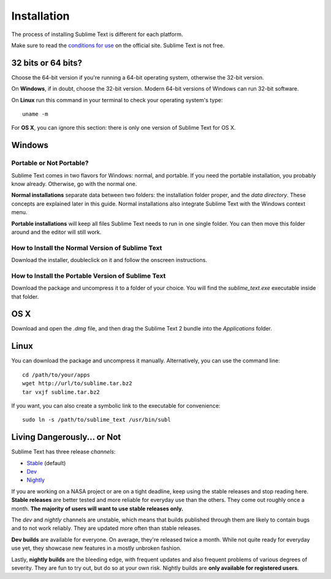 ============
Installation
============

The process of installing Sublime Text is different for each platform.

Make sure to read the `conditions for use`_ on the official site. Sublime Text
is not free.

.. _conditions for use: http://www.sublimetext.com/buy

32 bits or 64 bits?
===================

Choose the 64-bit version if you're running a 64-bit operating system,
otherwise the 32-bit version.

On **Windows**, if in doubt, choose the 32-bit version. Modern 64-bit
versions of Windows can run 32-bit software.

On **Linux** run this command in your terminal to check your operating
system's type::

	uname -m

For **OS X**, you can ignore this section: there is only one version of
Sublime Text for OS X.

Windows
=======

Portable or Not Portable?
-------------------------

Sublime Text comes in two flavors for Windows: normal, and portable. If you
need the portable installation, you probably know already. Otherwise, go with
the normal one.

**Normal installations** separate data between two folders: the installation
folder proper, and the *data directory*. These concepts are explained later
in this guide. Normal installations also integrate Sublime Text with the
Windows context menu.

**Portable installations** will keep all files Sublime Text needs to run in
one single folder. You can then move this folder around and the editor will
still work.

How to Install the Normal Version of Sublime Text
-------------------------------------------------

Download the installer, doubleclick on it and follow the onscreen
instructions.

How to Install the Portable Version of Sublime Text
----------------------------------------------------

Download the package and uncompress it to a folder of your choice. You will
find the *sublime_text.exe* executable inside that folder.

OS X
====

Download and open the *.dmg* file, and then drag the Sublime Text 2 bundle
into the *Applications* folder.

Linux
=====

You can download the package and uncompress it manually. Alternatively, you
can use the command line:

::

	cd /path/to/your/apps
	wget http://url/to/sublime.tar.bz2
	tar vxjf sublime.tar.bz2

If you want, you can also create a symbolic link to the executable for
convenience::

	sudo ln -s /path/to/sublime_text /usr/bin/subl

Living Dangerously... or Not
============================

Sublime Text has three release *channels*:

* `Stable`_ (default)
* `Dev`_
* `Nightly`_

.. _Stable: http://www.sublimetext.com/2
.. _Dev: http://www.sublimetext.com/dev
.. _Nightly: http://www.sublimetext.com/nightly

If you are working on a NASA project or are on a tight deadline, keep using
the stable releases and stop reading here. **Stable releases** are better
tested and more reliable for everyday use than the others. They come out
roughly once a month. **The majority of users will want to use stable releases
only.**

The *dev* and *nightly* channels are unstable, which means that builds
published through them are likely to contain bugs and to not work reliably.
They are updated more often than stable releases.

**Dev builds** are available for everyone. On average, they're released twice
a month. While not quite ready for everyday use yet, they showcase new
features in a mostly unbroken fashion.

Lastly, **nightly builds** are the bleeding edge, with frequent updates and
also frequent problems of various degrees of severity. They are fun to try
out, but do so at your own risk. Nightly builds are **only available for
registered users**.
